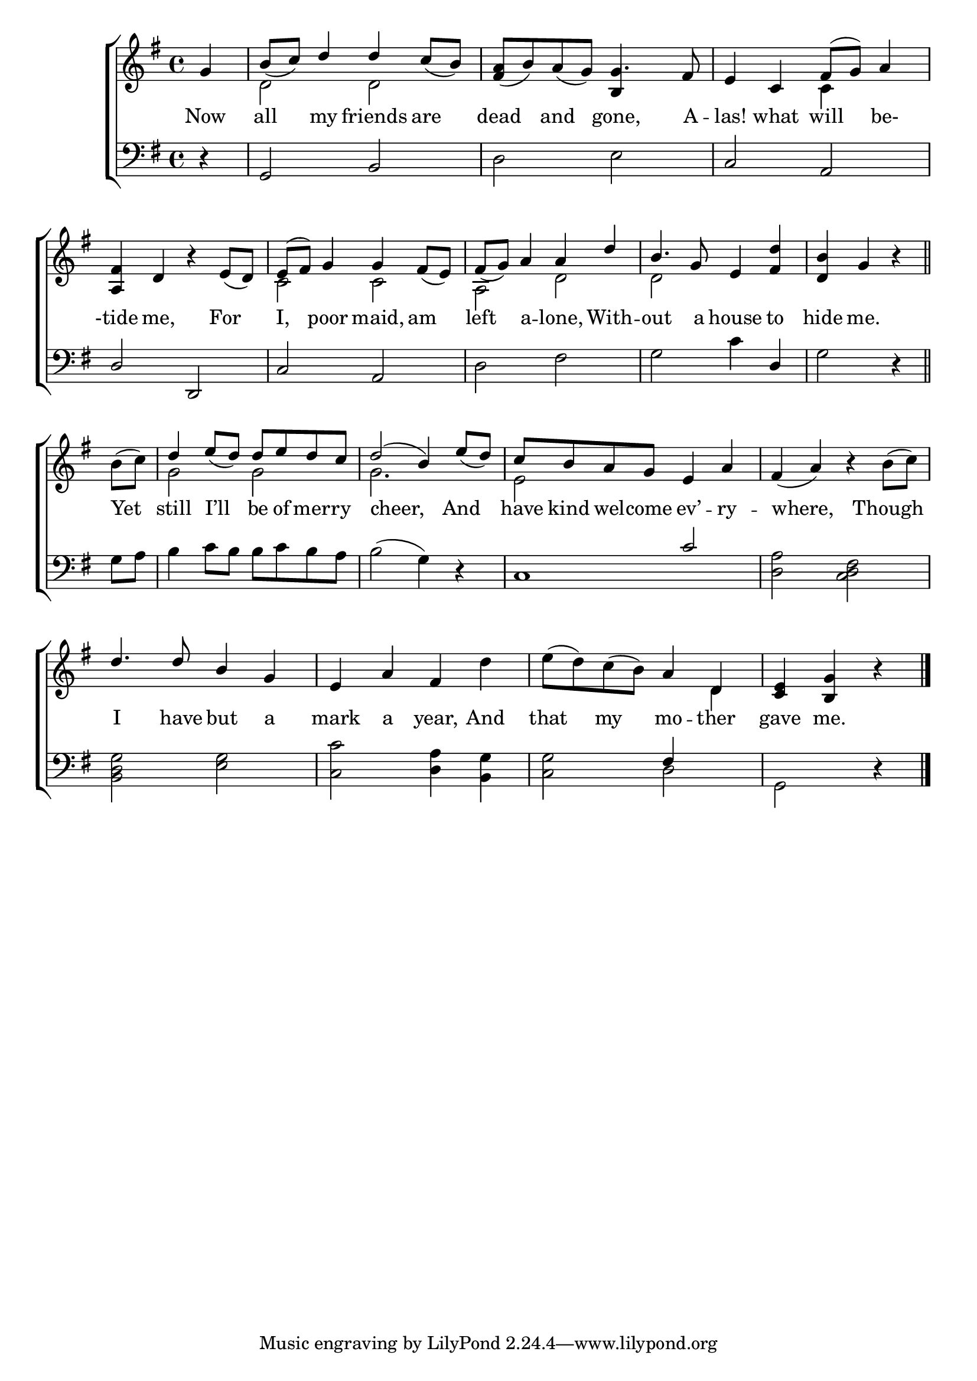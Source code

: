 \version "2.22.0"
\language "english"

global = {
  \time 4/4
  \key g \major
}

mBreak = { \break }
lalign = { \once \override  LyricText.self-alignment-X = #LEFT }

\header {
                                %	title = \markup {\medium \caps "Title."}
                                %	poet = ""
                                %	composer = ""

%  meter = \markup {\italic "Cheerfully."}
                                %	arranger = ""
}
\score {

  \new ChoirStaff {
    <<
      \new Staff = "up"  {
        <<
          \global
          \new 	Voice = "one" 	\fixed c' {
            \voiceOne
            \partial 4 g4 | b8_( c') d'4 d' c'8_( b) | <fs a>8_( b) a_( g) g4. fs8 | e4 c fs8( g) a4 | \mBreak
            <a, fs>4 d b\rest e8_( d) | e^( fs) g4 g fs8_( e) | fs8_( g) a4 a d' | b4. g8 e4 <fs d'> | \partial 2. <d b>4 g b\rest \bar "||" | \mBreak
            \partial 4 s4 | d'4 e'8_( d') d' e' d' c' | d'2^( b4) e'8_( d') | c' b a g e4 a | fs_( a) b\rest s4 |
            d'4. 8 b4 g | e a fs s |  s2 a4 d | \partial 2. <c e> <b, g> b4\rest \fine |
          }	% end voice one
          \new Voice  \fixed c' {
            \voiceTwo
            s4 | d2 d | s2 \stemUp b,4 \stemDown s4 | s2 c4 s4 |
            s1 | c2 c | a, d | d s | s2. |
            b8^( c') | g2 g | g2. s4 | e2 s2 | s2. b8^( c') |
            s1 | s2. d'4 | e'8^( d') c'^( b) s4 d | s2. |
          } % end voice two
        >>
      } % end staff up

      \new Lyrics \lyricmode {	% verse one
        Now4 | all my friends are | dead and gone,4. A8 -- las!4 what will be- |
        -tide4 me,4 4 For | I, poor maid, am | left a -- lone, With -- out4. a8 house4 to | hide me.4 4 |
        \lalign Yet4 | still \lalign I’ll be8 of mer -- ry | \lalign cheer,2. And4 | have8 kind wel -- come ev’4 -- ry -- \lalign where,2 4 Though |
        I4. have8 but4 a | mark a year, And | that my mo -- ther | gave me.4 4 |
      }	% end lyrics verse one

      \new   Staff = "down" {
        <<
          \clef bass
          \global
          \new Voice {
            \voiceThree
            d4\rest | g,2 b, | s1 | c2 a, |
            d2 d, | c a, | s1 | s2 s4 d4 | s2. |
            s4 | s1*2 | s2 c'2 | s1 |
            s1*2 | s2 fs4 s4 | s2. | \fine
          } % end voice three

          \new 	Voice {
            \voiceFour
            s4 | s1 | d2 e | s1 |
            s1*2 | d2 fs | g c'4 s4 | g2 d4\rest |
            g8 a | b4 c'8 b b c' b a | b2^( g4) d\rest | c1 | <d a>2 <c d fs> |
            <b, d g>2 <e g> | <c c'> <d a>4 <b, g> | <c g>2 d | g,2 d4\rest |
          }	% end voice four

        >>
      } % end staff down
    >>
  } % end choir staff

  \layout{
    \context{
      \Score {
        \omit  BarNumber
                                %\override LyricText.self-alignment-X = #LEFT
      }%end score
    }%end context
  }%end layout

  \midi{}

}%end score
